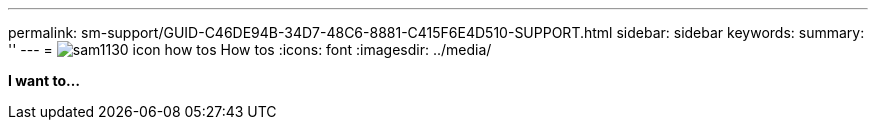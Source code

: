 ---
permalink: sm-support/GUID-C46DE94B-34D7-48C6-8881-C415F6E4D510-SUPPORT.html
sidebar: sidebar
keywords: 
summary: ''
---
= image:../media/sam1130-icon-how-tos.gif[] How tos
:icons: font
:imagesdir: ../media/

*I want to...*
